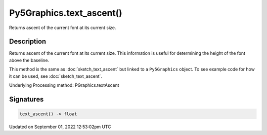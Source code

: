 Py5Graphics.text_ascent()
=========================

Returns ascent of the current font at its current size.

Description
-----------

Returns ascent of the current font at its current size. This information is useful for determining the height of the font above the baseline.

This method is the same as :doc:`sketch_text_ascent` but linked to a ``Py5Graphics`` object. To see example code for how it can be used, see :doc:`sketch_text_ascent`.

Underlying Processing method: PGraphics.textAscent

Signatures
----------

.. code:: python

    text_ascent() -> float
Updated on September 01, 2022 12:53:02pm UTC

